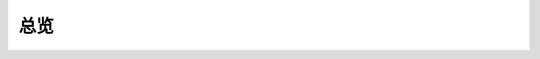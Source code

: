 总览
================

.. mscnautosummary::
    :nosignatures:

    quafu.dtype
    quafu.core
    quafu.simulator
    quafu.framework
    quafu.algorithm
    quafu.device
    quafu.io
    quafu.engine
    quafu.utils
